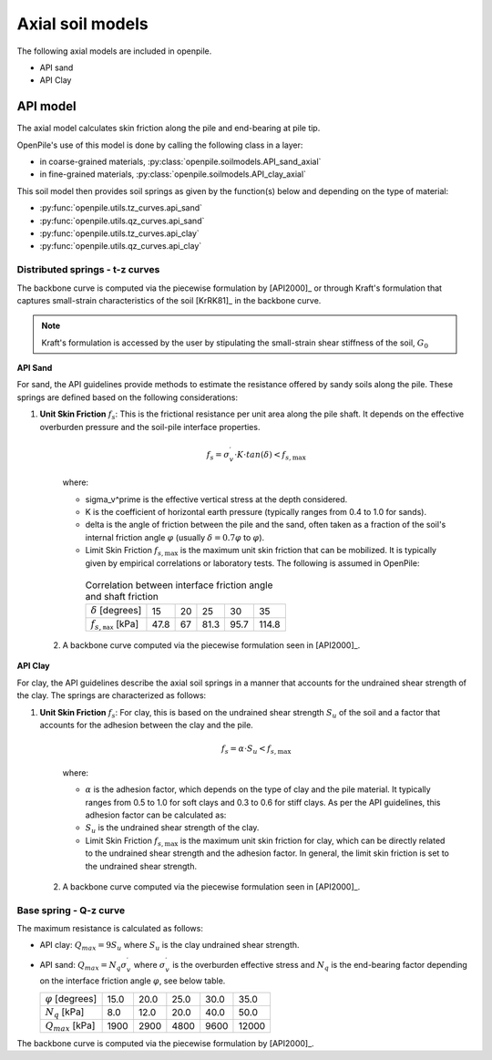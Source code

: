 Axial soil models
=================

The following axial models are included in openpile. 

* API sand
* API Clay


API model
---------

The axial  model calculates skin friction along the pile and end-bearing at pile tip.

OpenPile's use of this model is done by calling the following class in a layer:

* in coarse-grained materials, :py:class:`openpile.soilmodels.API_sand_axial`
* in fine-grained materials, :py:class:`openpile.soilmodels.API_clay_axial`

This soil model then provides soil springs as given by the function(s) below and depending on the type of material:

* :py:func:`openpile.utils.tz_curves.api_sand`
* :py:func:`openpile.utils.qz_curves.api_sand`
* :py:func:`openpile.utils.tz_curves.api_clay`
* :py:func:`openpile.utils.qz_curves.api_clay`


Distributed springs - t-z curves
^^^^^^^^^^^^^^^^^^^^^^^^^^^^^^^^

The backbone curve is computed via the piecewise formulation 
by [API2000]_ or through 
Kraft's formulation that captures small-strain 
characteristics of the soil [KrRK81]_ in the backbone curve.

.. note::
    Kraft's formulation is accessed by the user by stipulating the small-strain shear 
    stiffness of the soil, :math:`G_0`

**API Sand**

For sand, the API guidelines provide methods to estimate the resistance offered by sandy soils along the pile. 
These springs are defined based on the following considerations:

1. **Unit Skin Friction** :math:`f_s`: This is the frictional resistance per unit area along the pile shaft. It depends on the effective overburden pressure and the soil-pile interface properties.

     .. math::
     
       f_s = \sigma_v^\prime \cdot K \cdot tan(\delta) < f_{s,\text{max}}
     
     where:
     
     - \sigma_v^\prime is the effective vertical stress at the depth considered.
     - K is the coefficient of horizontal earth pressure (typically ranges from 0.4 to 1.0 for sands).
     - \delta is the angle of friction between the pile and the sand, often taken as a fraction of the soil's internal friction angle :math:`\varphi` (usually :math:`\delta = 0.7 \varphi` to :math:`\varphi`).
     - Limit Skin Friction :math:`f_{s,\text{max}}` is the maximum unit skin friction that can be mobilized. It is typically given by empirical correlations or laboratory tests. The following is assumed in OpenPile:

      .. list-table:: Correlation between interface friction angle and shaft friction 
        :header-rows: 0

        * - :math:`\delta` [degrees]
          - 15
          - 20
          - 25
          - 30
          - 35
        * - :math:`f_{s,\texttt{max}}` [kPa]
          - 47.8
          - 67
          - 81.3
          - 95.7
          - 114.8

  2. A backbone curve computed via the piecewise formulation seen in [API2000]_.


**API Clay**

For clay, the API guidelines describe the axial soil springs in a manner that accounts for the undrained shear strength of the clay. 
The springs are characterized as follows:

1. **Unit Skin Friction** :math:`f_s`: For clay, this is based on the undrained shear strength :math:`S_u` of the soil and a factor that accounts for the adhesion between the clay and the pile.

     .. math::
     
        f_s = \alpha \cdot S_u < f_{s,\text{max}}
     
     where:
     
     - :math:`\alpha` is the adhesion factor, which depends on the type of clay and the pile material. 
       It typically ranges from 0.5 to 1.0 for soft clays and 0.3 to 0.6 for stiff clays.
       As per the API guidelines, this adhesion factor can be calculated as:
     - :math:`S_u` is the undrained shear strength of the clay.
     - Limit Skin Friction :math:`f_{s,\text{max}}` is the maximum unit skin friction for clay, 
       which can be directly related to the undrained shear strength and the adhesion factor. 
       In general, the limit skin friction is set to the undrained shear strength.

  2. A backbone curve computed via the piecewise formulation seen in [API2000]_.


Base spring - Q-z curve
^^^^^^^^^^^^^^^^^^^^^^^

The maximum resistance is calculated as follows:

* API clay: :math:`Q_{max} = 9 S_u`
  where :math:`S_u` is the clay undrained shear strength.
* API sand: :math:`Q_{max} = N_q \sigma^\prime_v`
  where :math:`\sigma_v^\prime` is the overburden effective stress and :math:`N_q` is 
  the end-bearing factor depending on the interface friction angle :math:`\varphi`, see below table.

  +---------------------------+------+------+------+------+-------+
  | :math:`\varphi` [degrees] | 15.0 | 20.0 | 25.0 | 30.0 | 35.0  |
  +---------------------------+------+------+------+------+-------+
  | :math:`N_q` [kPa]         | 8.0  | 12.0 | 20.0 | 40.0 | 50.0  |
  +---------------------------+------+------+------+------+-------+
  | :math:`Q_{max}` [kPa]     | 1900 | 2900 | 4800 | 9600 | 12000 |
  +---------------------------+------+------+------+------+-------+


The backbone curve is computed via the piecewise formulation 
by [API2000]_.
